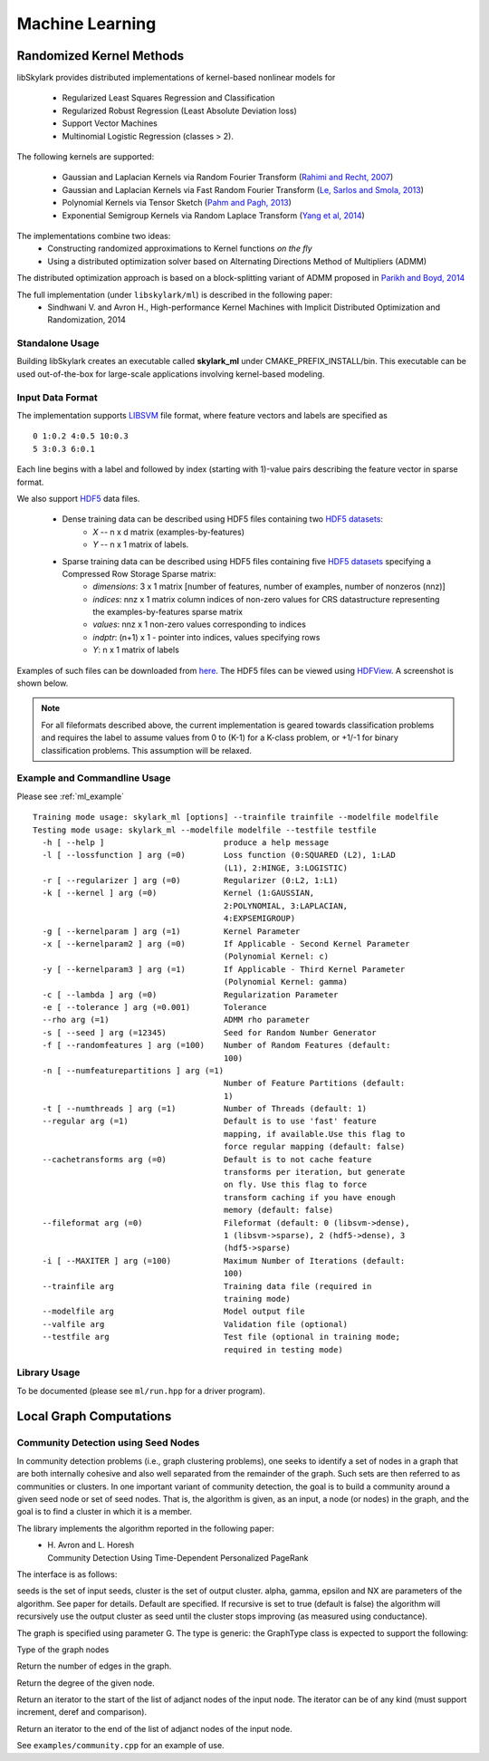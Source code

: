 Machine Learning
*****************

Randomized Kernel Methods
==========================
 
libSkylark provides distributed implementations of kernel-based nonlinear models for 
 
	* Regularized Least Squares Regression and Classification
	* Regularized Robust Regression (Least Absolute Deviation loss)
	* Support Vector Machines
        * Multinomial Logistic Regression (classes > 2). 

The following kernels are supported:
	
	* Gaussian and Laplacian Kernels via Random Fourier Transform (`Rahimi and Recht, 2007 <http://www.eecs.berkeley.edu/~brecht/papers/07.rah.rec.nips.pdf>`_)
	* Gaussian and Laplacian Kernels via Fast Random Fourier Transform (`Le, Sarlos and Smola, 2013 <http://jmlr.org/proceedings/papers/v28/le13.html>`_)
	* Polynomial Kernels via Tensor Sketch (`Pahm and Pagh, 2013 <http://www.itu.dk/people/ndap/TensorSketch.pdf>`_) 
	* Exponential Semigroup Kernels via Random Laplace Transform (`Yang et al, 2014 <http://vikas.sindhwani.org/RandomLaplace.pdf>`_)

The implementations combine two ideas:
	* Constructing randomized approximations to Kernel functions *on the fly*
        * Using a distributed optimization solver based on Alternating Directions Method of Multipliers (ADMM)
 
The distributed optimization approach is based on a block-splitting variant of ADMM proposed in `Parikh and Boyd, 2014 <http://web.stanford.edu/~boyd/papers/block_splitting.html>`_
 
The full implementation (under ``libskylark/ml``) is described in the following paper:
	* Sindhwani V. and Avron H., High-performance Kernel Machines with Implicit Distributed Optimization and Randomization, 2014

Standalone Usage 
----------------- 

Building libSkylark creates an executable called **skylark_ml** under CMAKE_PREFIX_INSTALL/bin. This executable can be 
used out-of-the-box for large-scale applications involving kernel-based modeling.
 
.. _ml_io:

Input Data Format
------------------
The implementation supports `LIBSVM <http://www.csie.ntu.edu.tw/~cjlin/libsvmtools/datasets/>`_ file format, where 
feature vectors and labels are specified as

::

	0 1:0.2 4:0.5 10:0.3
        5 3:0.3 6:0.1 

Each line begins with a label and followed by index (starting with 1)-value pairs describing the feature vector in 
sparse format. 
  
We also support `HDF5 <http://www.hdfgroup.org/HDF5/>`_ data files. 

	* Dense training data can be described using HDF5 files containing two `HDF5 datasets <http://www.hdfgroup.org/HDF5/Tutor/crtdat.html>`_: 
		* *X* -- n x d matrix  (examples-by-features)
		* *Y* -- n x 1 matrix of labels. 
	* Sparse training data can be described using HDF5 files containing five `HDF5 datasets <http://www.hdfgroup.org/HDF5/Tutor/crtdat.html>`_ specifying a Compressed Row Storage Sparse matrix: 
		* *dimensions*: 3 x 1 matrix [number of features, number of examples, number of nonzeros (nnz)]
                * *indices*: nnz x 1 matrix column indices of non-zero values for CRS datastructure representing the examples-by-features sparse matrix
		* *values*: nnz x 1 non-zero values corresponding to indices
 		* *indptr*: (n+1) x 1 - pointer into indices, values specifying rows
		* *Y*: n x 1 matrix of labels


Examples of such files can be downloaded from `here <http://vikas.sindhwani.org/data.tar.gz>`_. The HDF5 files can be viewed using `HDFView <http://http://www.hdfgroup.org/HDF5/Tutor/hdfview.html>`_. A screenshot is shown below.
 
.. image:: files/hdfview_screenshot.png
    :width: 750 px
    :align: center


.. note:: 

	For all fileformats described above, the current implementation is geared towards classification problems and requires the label to assume values from 0 to (K-1) for a K-class problem, or +1/-1 for binary classification problems. This assumption will be relaxed.


Example and Commandline Usage
-----------------------------

Please see :ref:`ml_example`

::

    Training mode usage: skylark_ml [options] --trainfile trainfile --modelfile modelfile
    Testing mode usage: skylark_ml --modelfile modelfile --testfile testfile
      -h [ --help ]                         produce a help message
      -l [ --lossfunction ] arg (=0)        Loss function (0:SQUARED (L2), 1:LAD 
					    (L1), 2:HINGE, 3:LOGISTIC)
      -r [ --regularizer ] arg (=0)         Regularizer (0:L2, 1:L1)
      -k [ --kernel ] arg (=0)              Kernel (1:GAUSSIAN, 
					    2:POLYNOMIAL, 3:LAPLACIAN, 
					    4:EXPSEMIGROUP)
      -g [ --kernelparam ] arg (=1)         Kernel Parameter
      -x [ --kernelparam2 ] arg (=0)        If Applicable - Second Kernel Parameter
					    (Polynomial Kernel: c)
      -y [ --kernelparam3 ] arg (=1)        If Applicable - Third Kernel Parameter 
					    (Polynomial Kernel: gamma)
      -c [ --lambda ] arg (=0)              Regularization Parameter
      -e [ --tolerance ] arg (=0.001)       Tolerance
      --rho arg (=1)                        ADMM rho parameter
      -s [ --seed ] arg (=12345)            Seed for Random Number Generator
      -f [ --randomfeatures ] arg (=100)    Number of Random Features (default: 
					    100)
      -n [ --numfeaturepartitions ] arg (=1)
					    Number of Feature Partitions (default: 
					    1)
      -t [ --numthreads ] arg (=1)          Number of Threads (default: 1)
      --regular arg (=1)                    Default is to use 'fast' feature 
					    mapping, if available.Use this flag to 
					    force regular mapping (default: false)
      --cachetransforms arg (=0)            Default is to not cache feature 
					    transforms per iteration, but generate 
					    on fly. Use this flag to force 
					    transform caching if you have enough 
					    memory (default: false)
      --fileformat arg (=0)                 Fileformat (default: 0 (libsvm->dense),
					    1 (libsvm->sparse), 2 (hdf5->dense), 3 
					    (hdf5->sparse)
      -i [ --MAXITER ] arg (=100)           Maximum Number of Iterations (default: 
					    100)
      --trainfile arg                       Training data file (required in 
					    training mode)
      --modelfile arg                       Model output file
      --valfile arg                         Validation file (optional)
      --testfile arg                        Test file (optional in training mode; 
					    required in testing mode)


Library Usage
------------
 
To be documented (please see ``ml/run.hpp`` for a driver program).

Local Graph Computations
========================


Community Detection using Seed Nodes
------------------------------------

In community detection problems (i.e., graph clustering problems), one seeks to identify a set 
of nodes in a graph that are both internally cohesive and also well separated from the remainder 
of the graph. Such sets are then referred to as communities or clusters. In one important variant 
of community detection, the goal is to build a community around a given seed node or set of seed 
nodes. That is, the algorithm is given, as an input, a node (or nodes) in the graph, and the 
goal is to find a cluster in which it is a member.

The library implements the algorithm reported in the following paper:
 * | H. Avron and L. Horesh
   | Community Detection Using Time-Dependent Personalized PageRank

The interface is as follows:

.. cpp:function:: double FindLocalCluster(const GraphType& G, const std::unordered_set<typename GraphType::vertex_type>& seeds, std::unordered_set<typename GraphType::vertex_type>& cluster, double alpha, double gamma, double epsilon, int NX, bool recursive)

seeds is the set of input seeds, cluster is the set of output cluster. alpha, gamma, epsilon and NX are 
parameters of the algorithm. See paper for details. Default are specified.
If recursive is set to true (default is false)
the algorithm will recursively use the output cluster as seed until the cluster stops
improving (as measured using conductance).

The graph is specified using parameter G. The type is generic: the GraphType class is expected to
support the following:

.. cpp:type:: GraphType::vertex_type
Type of the graph nodes

.. cpp:function:: size_t GraphType::num_edges()
Return the number of edges in the graph.

.. cpp:function:: size_t GraphType::deg(vertex_type node)
Return the degree of the given node.

.. cpp:function:: iterator GraphType::adjanct_begin(vertex_type node)
Return an iterator to the start of the list of adjanct nodes of the input 
node. The iterator can be of any kind (must support increment, deref and comparison).

.. cpp:function:: iterator GraphType::adjanct_end(vertex_type node)
Return an iterator to the end of the list of adjanct nodes of the input 
node. 

See ``examples/community.cpp`` for an example of use.
